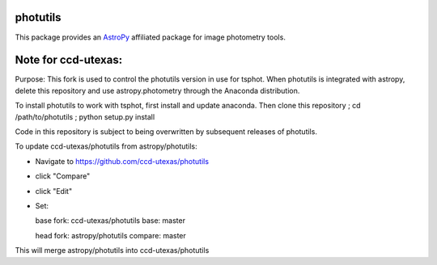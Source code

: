 photutils
=========

This package provides an `AstroPy`_ affiliated package for image
photometry tools.

.. image:: https://travis-ci.org/astropy/photutils.png?branch=master
  :target: https://travis-ci.org/astropy/photutils

.. image:: https://coveralls.io/repos/astropy/photutils/badge.png
  :target: https://coveralls.io/r/astropy/photutils

.. _AstroPy: http://www.astropy.org/

Note for ccd-utexas:
=========

Purpose: This fork is used to control the photutils version in use for tsphot. When photutils is integrated with astropy, delete this repository and use astropy.photometry through the Anaconda distribution.

To install photutils to work with tsphot, first install and update anaconda.
Then clone this repository ; cd /path/to/photutils ; python setup.py install

Code in this repository is subject to being overwritten by subsequent releases of photutils.

To update ccd-utexas/photutils from astropy/photutils:

- Navigate to https://github.com/ccd-utexas/photutils

- click "Compare"

- click "Edit"

- Set:

  base fork: ccd-utexas/photutils  base: master

  head fork: astropy/photutils  compare: master

This will merge astropy/photutils into ccd-utexas/photutils
